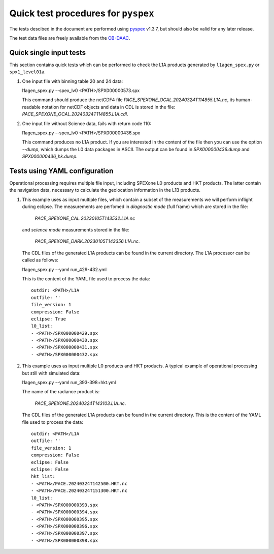 Quick test procedures for ``pyspex``
===========================================

The tests descibed in the document are performed using pyspex_ v1.3.7, but
should also be valid for any later release.

The test data files are freely available from the OB-DAAC_.

.. _pyspex: https://github.com/rmvanhees/pyspex.git
.. _OB-DAAC: https://oceandata.sci.gsfc.nasa.gov/api/file_search


Quick single input tests
------------------------
This section contains quick tests which can be performed to check the L1A
products generated by ``l1agen_spex.py`` or ``spx1_level01a``.

#. One input file with binning table 20 and 24 data::

   l1agen_spex.py --spex_lv0 <PATH>/SPX000000573.spx

   This command should produce the netCDF4 file `PACE_SPEXONE_OCAL.20240324T114855.L1A.nc`,
   its human-readable notation for netCDF objects and data in CDL is stored in the file:
   `PACE_SPEXONE_OCAL.20240324T114855.L1A.cdl`.

#. One input file without Science data, fails with return code 110::

   l1agen_spex.py --spex_lv0 <PATH>/SPX000000436.spx
   
   This command produces no L1A product. If you are interested in the content of the file
   then you can use the option `--dump`, which dumps the L0 data packages in ASCII.
   The output can be found in `SPX000000436.dump` and `SPX000000436_hk.dump`.

Tests using YAML configuration
------------------------------
Operational processing requires multiple file input, including SPEXone L0
products and HKT products. The latter contain the navigation data, necessary to
calculate the geolocation information in the L1B products.

#. This example uses as input multiple files, which contain a subset of the measurements
   we will perform inflight during eclipse. The measurements are perfomed in *diagnostic
   mode* (full frame) which are stored in the file:
   
    `PACE_SPEXONE_CAL.20230105T143532.L1A.nc`
   and *science mode* measurements stored in the file:
   
    `PACE_SPEXONE_DARK.20230105T143356.L1A.nc`.
   The CDL files of the generated L1A products can be found in the current directory.
   The L1A processor can be called as follows::
   
   l1agen_spex.py --yaml run_429-432.yml
   
   This is the content of the YAML file used to process the data::

    outdir: <PATH>/L1A
    outfile: ''
    file_version: 1
    compression: False
    eclipse: True
    l0_list:
    - <PATH>/SPX000000429.spx
    - <PATH>/SPX000000430.spx
    - <PATH>/SPX000000431.spx
    - <PATH>/SPX000000432.spx
#. This example uses as input multiple L0 products and HKT products. A typical example of operational
   processing but still with simulated data::
   
   l1agen_spex.py --yaml run_393-398+hkt.yml
   
   The name of the radiance product is:
   
    `PACE_SPEXONE.20240324T143103.L1A.nc`.
   The CDL files of the generated L1A products can be found in the current directory.
   This is the content of the YAML file used to process the data::

    outdir: <PATH>/L1A
    outfile: ''
    file_version: 1
    compression: False
    eclipse: False
    eclipse: False
    hkt_list:
    - <PATH>/PACE.20240324T142500.HKT.nc
    - <PATH>/PACE.20240324T151300.HKT.nc
    l0_list:
    - <PATH>/SPX000000393.spx
    - <PATH>/SPX000000394.spx
    - <PATH>/SPX000000395.spx
    - <PATH>/SPX000000396.spx
    - <PATH>/SPX000000397.spx
    - <PATH>/SPX000000398.spx

